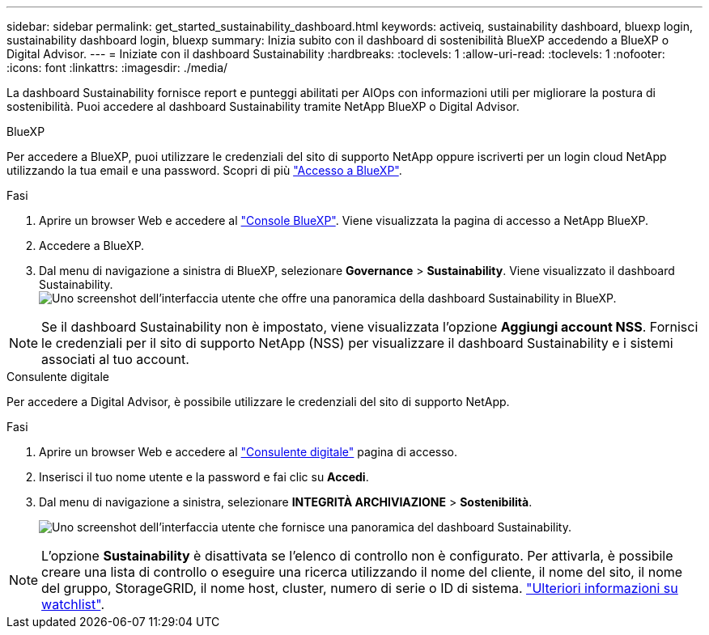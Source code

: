 ---
sidebar: sidebar 
permalink: get_started_sustainability_dashboard.html 
keywords: activeiq, sustainability dashboard, bluexp login, sustainability dashboard login, bluexp 
summary: Inizia subito con il dashboard di sostenibilità BlueXP accedendo a BlueXP o Digital Advisor. 
---
= Iniziate con il dashboard Sustainability
:hardbreaks:
:toclevels: 1
:allow-uri-read: 
:toclevels: 1
:nofooter: 
:icons: font
:linkattrs: 
:imagesdir: ./media/


[role="lead"]
La dashboard Sustainability fornisce report e punteggi abilitati per AIOps con informazioni utili per migliorare la postura di sostenibilità. Puoi accedere al dashboard Sustainability tramite NetApp BlueXP o Digital Advisor.

[role="tabbed-block"]
====
.BlueXP
--
Per accedere a BlueXP, puoi utilizzare le credenziali del sito di supporto NetApp oppure iscriverti per un login cloud NetApp utilizzando la tua email e una password. Scopri di più link:https://docs.netapp.com/us-en/cloud-manager-setup-admin/task-logging-in.html["Accesso a BlueXP"^].

.Fasi
. Aprire un browser Web e accedere al link:https://console.bluexp.netapp.com/["Console BlueXP"^].
Viene visualizzata la pagina di accesso a NetApp BlueXP.
. Accedere a BlueXP.
. Dal menu di navigazione a sinistra di BlueXP, selezionare *Governance* > *Sustainability*.
  Viene visualizzato il dashboard Sustainability.
  +
image:sustainability_dashboard_bluexp.png["Uno screenshot dell'interfaccia utente che offre una panoramica della dashboard Sustainability in BlueXP."]



NOTE: Se il dashboard Sustainability non è impostato, viene visualizzata l'opzione *Aggiungi account NSS*. Fornisci le credenziali per il sito di supporto NetApp (NSS) per visualizzare il dashboard Sustainability e i sistemi associati al tuo account.

--
.Consulente digitale
--
Per accedere a Digital Advisor, è possibile utilizzare le credenziali del sito di supporto NetApp.

.Fasi
. Aprire un browser Web e accedere al link:https://activeiq.netapp.com/?source=onlinedocs["Consulente digitale"^] pagina di accesso.
. Inserisci il tuo nome utente e la password e fai clic su *Accedi*.
. Dal menu di navigazione a sinistra, selezionare *INTEGRITÀ ARCHIVIAZIONE* > *Sostenibilità*.
+
image:sustainability_dashboard.png["Uno screenshot dell'interfaccia utente che fornisce una panoramica del dashboard Sustainability."]




NOTE: L'opzione *Sustainability* è disattivata se l'elenco di controllo non è configurato. Per attivarla, è possibile creare una lista di controllo o eseguire una ricerca utilizzando il nome del cliente, il nome del sito, il nome del gruppo, StorageGRID, il nome host, cluster, numero di serie o ID di sistema. link:concept_overview_dashboard.html["Ulteriori informazioni su watchlist"].

--
====